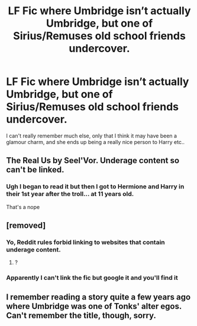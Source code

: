 #+TITLE: LF Fic where Umbridge isn’t actually Umbridge, but one of Sirius/Remuses old school friends undercover.

* LF Fic where Umbridge isn’t actually Umbridge, but one of Sirius/Remuses old school friends undercover.
:PROPERTIES:
:Author: YerDaDoesTheAvon
:Score: 2
:DateUnix: 1533503802.0
:DateShort: 2018-Aug-06
:FlairText: Request
:END:
I can't really remember much else, only that I think it may have been a glamour charm, and she ends up being a really nice person to Harry etc..


** The Real Us by Seel'Vor. Underage content so can't be linked.
:PROPERTIES:
:Author: SOMRN
:Score: 2
:DateUnix: 1533625547.0
:DateShort: 2018-Aug-07
:END:

*** Ugh I began to read it but then I got to Hermione and Harry in their 1st year after the troll... at 11 years old.

That's a nope
:PROPERTIES:
:Author: MoleOfWar
:Score: 1
:DateUnix: 1534161547.0
:DateShort: 2018-Aug-13
:END:


** [removed]
:PROPERTIES:
:Score: 1
:DateUnix: 1533506513.0
:DateShort: 2018-Aug-06
:END:

*** Yo, Reddit rules forbid linking to websites that contain underage content.
:PROPERTIES:
:Author: fflai
:Score: 1
:DateUnix: 1533511621.0
:DateShort: 2018-Aug-06
:END:

**** ?
:PROPERTIES:
:Author: Ttch21
:Score: 1
:DateUnix: 1533512186.0
:DateShort: 2018-Aug-06
:END:


*** Apparently I can't link the fic but google it and you'll find it
:PROPERTIES:
:Author: Ttch21
:Score: 1
:DateUnix: 1533567567.0
:DateShort: 2018-Aug-06
:END:


** I remember reading a story quite a few years ago where Umbridge was one of Tonks' alter egos. Can't remember the title, though, sorry.
:PROPERTIES:
:Author: FerusGrim
:Score: 1
:DateUnix: 1533537233.0
:DateShort: 2018-Aug-06
:END:

